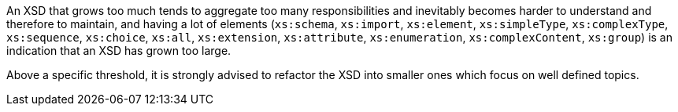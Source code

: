 An XSD that grows too much  tends to aggregate too many responsibilities and inevitably becomes harder to understand and therefore to maintain, and having a lot of elements (`+xs:schema+`, `+xs:import+`, `+xs:element+`, `+xs:simpleType+`, `+xs:complexType+`, `+xs:sequence+`, `+xs:choice+`, `+xs:all+`, `+xs:extension+`, `+xs:attribute+`, `+xs:enumeration+`, `+xs:complexContent+`, `+xs:group+`) is an indication that an XSD has grown too large.

Above a specific threshold, it is strongly advised to refactor the XSD into smaller ones which focus on well defined topics.

